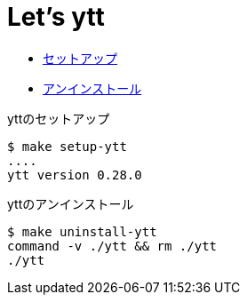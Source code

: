 = Let's ytt

* <<setup-ytt, セットアップ>>
* <<uninstall-ytt, アンインストール>>

[[setup-ytt]]
.yttのセットアップ
----
$ make setup-ytt
....
ytt version 0.28.0
----

[[uninstall-ytt]]
.yttのアンインストール
----
$ make uninstall-ytt
command -v ./ytt && rm ./ytt
./ytt
----
